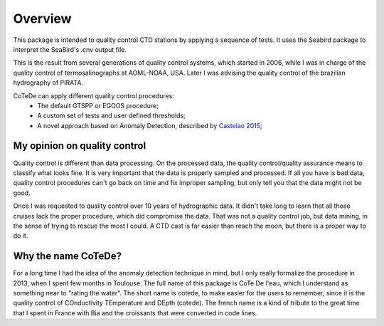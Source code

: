 ********
Overview
********

This package is intended to quality control CTD stations by applying
a sequence of tests. It uses the Seabird package to interpret the
SeaBird's .cnv output file.

This is the result from several generations of quality control systems,
which started in 2006, while I was in charge of the quality control
of termosalinographs at AOML-NOAA, USA. Later I was advising the
quality control of the brazilian hydrography of PIRATA.

CoTeDe can apply different quality control procedures:
  - The default GTSPP or EGOOS procedure;
  - A custom set of tests and user defined thresholds;
  - A novel approach based on Anomaly Detection, described by `Castelao 2015 <http://arxiv.org/abs/1503.02714>`_;

My opinion on quality control
-----------------------------

Quality control is different than data processing. 
On the processed data, the quality control/quality assurance means to classify what looks fine. 
It is very important that the data is properly sampled and processed. 
If all you have is bad data, quality control procedures can't go back on time and fix improper sampling, but only tell you that the data might not be good.

Once I was requested to quality control over 10 years of hydrographic data. 
It didn't take long to learn that all those cruises lack the proper procedure, which did compromise the data. 
That was not a quality control job, but data mining, in the sense of trying to rescue the most I could.
A CTD cast is far easier than reach the moon, but there is a proper way to do it.

Why the name CoTeDe?
--------------------

For a long time I had the idea of the anomaly detection technique in mind, but I only really formalize the procedure in 2013, when I spent few months in Toulouse. 
The full name of this package is CoTe De l'eau, which I understand as something near to "rating the water". 
The short name is cotede, to make easier for the users to remember, since it is the quality control of COnductivity TEmperature and DEpth (cotede). 
The french name is a kind of tribute to the great time that I spent in France with Bia and the croissants that were converted in code lines.
